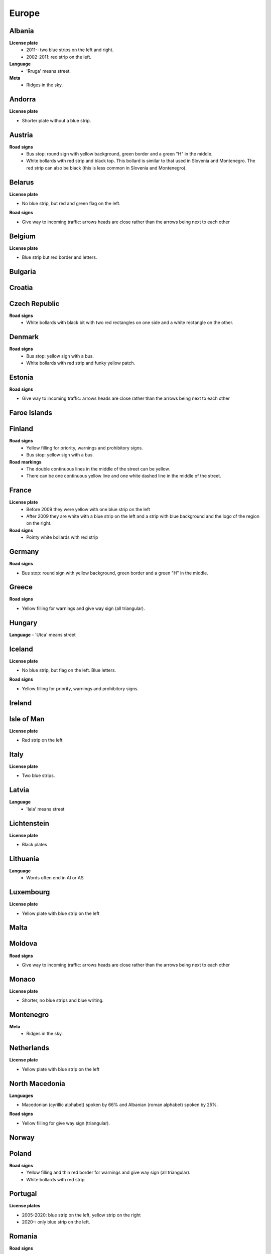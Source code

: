 Europe
======

Albania
-------

**License plate**
	- 2011-: two blue strips on the left and right.
	- 2002-2011: red strip on the left.

**Language**
	- 'Rruga' means street.

**Meta**
	- Ridges in the sky.

Andorra
-------

**License plate**

- Shorter plate without a blue strip.

Austria
-------

**Road signs**
	- Bus stop: round sign with yellow background, green border and a green "H" in the middle.
	- White bollards with red strip and black top. This bollard is similar to that used in Slovenia and Montenegro. The red strip can also be black (this is less common in Slovenia and Montenegro).

.. image:: images/austria-bollard.png
  :width: 200
  :alt: The bollard in Austria.

Belarus
-------

**License plate**

- No blue strip, but red and green flag on the left.

**Road signs**

- Give way to incoming traffic: arrows heads are close rather than the arrows being next to each other

Belgium
-------

**License plate**

- Blue strip but red border and letters.

Bulgaria
--------

Croatia
-------

Czech Republic
--------------

**Road signs**
	- White bollards with black bit with two red rectangles on one side and a white rectangle on the other.

.. image:: images/czechia-bollard.png
  :width: 200
  :alt: The bollard in Czechia.

Denmark
-------

**Road signs**
	- Bus stop: yellow sign with a bus.
	- White bollards with red strip and funky yellow patch.

.. image:: images/denmark-bollard.png
  :width: 200
  :alt: The bollard in Denmark.

Estonia
-------

**Road signs**

- Give way to incoming traffic: arrows heads are close rather than the arrows being next to each other

Faroe Islands
-------------

Finland
-------

**Road signs**
	- Yellow filling for priority, warnings and prohibitory signs.
	- Bus stop: yellow sign with a bus.

**Road markings**
	- The double continuous lines in the middle of the street can be yellow.
	- There can be one continuous yellow line and one white dashed line in the middle of the street.

France
------

**License plate**
	- Before 2009 they were yellow with one blue strip on the left
	- After 2009 they are white with a blue strip on the left and a strip with blue background and the logo of the region on the right.

**Road signs**
	- Pointy white bollards with red strip

.. image:: images/france-bollard.png
  :width: 200
  :alt: The bollard in France.

Germany
-------

**Road signs**

- Bus stop: round sign with yellow background, green border and a green "H" in the middle.

Greece
------

**Road signs**

- Yellow filling for warnings and give way sign (all triangular).

Hungary
-------

**Language**
- 'Utca' means street

Iceland
-------

**License plate**

- No blue strip, but flag on the left. Blue letters.

**Road signs**

- Yellow filling for priority, warnings and prohibitory signs.


Ireland
-------

Isle of Man
-----------

**License plate**

- Red strip on the left


Italy
-----

**License plate**

- Two blue strips.

Latvia
------

**Language**
	- 'Iela' means street

Lichtenstein
------------

**License plate**

- Black plates

Lithuania
---------

**Language**
	- Words often end in AI or AS

Luxembourg
----------

**License plate**

- Yellow plate with blue strip on the left

Malta
-----

Moldova
-------

**Road signs**

- Give way to incoming traffic: arrows heads are close rather than the arrows being next to each other

Monaco
------

**License plate**

- Shorter, no blue strips and blue writing.


Montenegro
----------

**Meta**
	- Ridges in the sky.

Netherlands
-----------

**License plate**

- Yellow plate with blue strip on the left


North Macedonia
---------------

**Languages**

- Macedonian (cyrillic alphabet) spoken by 66% and Albanian (roman alphabet) spoken by 25%.

**Road signs**

- Yellow filling for give way sign (triangular).

Norway
------

Poland
------

**Road signs**
	- Yellow filling and thin red border for warnings and give way sign (all triangular).
	- White bollards with red strip

.. image:: images/poland-bollard.png
  :width: 200
  :alt: The bollard in Poland.

Portugal
--------

**License plates**

- 2005-2020: blue strip on the left, yellow strip on the right
- 2020-: only blue strip on the left.

Romania
-------

**Road signs**

- Thick red border on give way sign.

San Marino
----------

**License plate**

- Shorter plate, no blue strip, blue writing.


Serbia
------

**Websites**
- Domain name ends with ``.rs``.

Slovakia
--------

Slovenia
--------

**License plate**

- Green border around the plate


Spain
-----

Sweden
------

**Road signs**

- Yellow filling for priority, warnings and prohibitory signs.


Switzerland
-----------

**License plate**

- No blue strip on the left, but a flag on the left and another symbol on the right.


**Google car**

- Low camera

Turkey
------

**License plate**

- Blue strip on the left


**Road signs**

- Stop sign: "DUR" instead of "STOP"
- Bus stop: blue square sign with a "D" with white background.

Ukraine
-------

**Road signs**
	- Give way to incoming traffic: arrows heads are close rather than the arrows being next to each other

**Meta**
	- Often the Google car is red with an antenna. Occasionally, this can be seen in Belgium.

United Kingdom
--------------

**License plate**

- Different front and back plates. Front is white, back is yellow. Both have a blue strip on the left.


**Road signs**

- Give way to incoming traffic: one arrow much bigger than the other
- Bus stop: white sign with a bus

